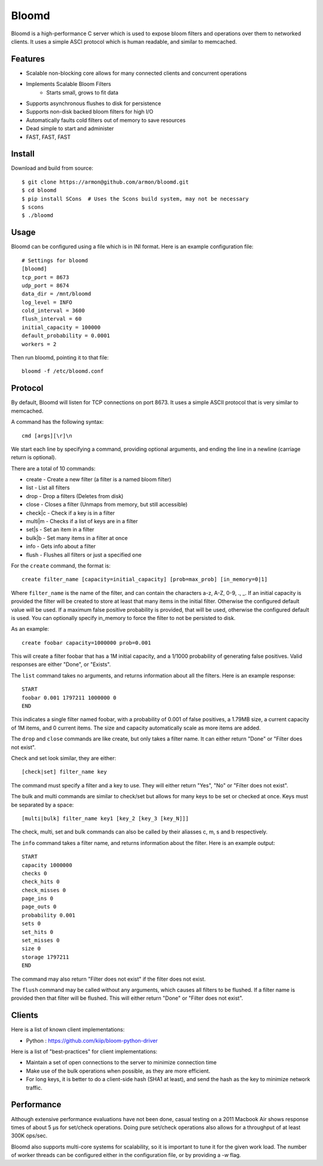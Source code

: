 Bloomd
=========

Bloomd is a high-performance C server which is used
to expose bloom filters and operations over them to
networked clients. It uses a simple ASCI protocol
which is human readable, and similar to memcached.

Features
--------

* Scalable non-blocking core allows for many connected
  clients and concurrent operations
* Implements Scalable Bloom Filters 
    - Starts small, grows to fit data
* Supports asynchronous flushes to disk for persistence
* Supports non-disk backed bloom filters for high I/O
* Automatically faults cold filters out of memory to save resources
* Dead simple to start and administer
* FAST, FAST, FAST

Install
-------

Download and build from source::
   
    $ git clone https://armon@github.com/armon/bloomd.git
    $ cd bloomd
    $ pip install SCons  # Uses the Scons build system, may not be necessary
    $ scons
    $ ./bloomd

Usage
-----

Bloomd can be configured using a file which is in INI format.
Here is an example configuration file:

::

    # Settings for bloomd
    [bloomd]
    tcp_port = 8673
    udp_port = 8674
    data_dir = /mnt/bloomd
    log_level = INFO
    cold_interval = 3600
    flush_interval = 60
    initial_capacity = 100000
    default_probability = 0.0001
    workers = 2


Then run bloomd, pointing it to that file::

    bloomd -f /etc/bloomd.conf

Protocol
--------

By default, Bloomd will listen for TCP connections on port 8673.
It uses a simple ASCII protocol that is very similar to memcached.

A command has the following syntax::

    cmd [args][\r]\n

We start each line by specifying a command, providing optional arguments,
and ending the line in a newline (carriage return is optional).

There are a total of 10 commands:

* create - Create a new filter (a filter is a named bloom filter)
* list - List all filters 
* drop - Drop a filters (Deletes from disk)
* close - Closes a filter (Unmaps from memory, but still accessible)
* check|c - Check if a key is in a filter 
* multi|m - Checks if a list of keys are in a filter 
* set|s - Set an item in a filter
* bulk|b - Set many items in a filter at once
* info - Gets info about a filter
* flush - Flushes all filters or just a specified one

For the ``create`` command, the format is::

    create filter_name [capacity=initial_capacity] [prob=max_prob] [in_memory=0|1]

Where ``filter_name`` is the name of the filter,
and can contain the characters a-z, A-Z, 0-9, ., _.
If an initial capacity is provided the filter
will be created to store at least that many items in the initial filter.
Otherwise the configured default value will be used. 
If a maximum false positive probability is provided,
that will be used, otherwise the configured default is used.
You can optionally specify in_memory to force the filter to not be
persisted to disk.

As an example::

    create foobar capacity=1000000 prob=0.001

This will create a filter foobar that has a 1M initial capacity,
and a 1/1000 probability of generating false positives. Valid responses
are either "Done", or "Exists".

The ``list`` command takes no arguments, and returns information
about all the filters. Here is an example response::

    START
    foobar 0.001 1797211 1000000 0
    END 

This indicates a single filter named foobar, with a probability
of 0.001 of false positives, a 1.79MB size, a current capacity of
1M items, and 0 current items. The size and capacity automatically
scale as more items are added.

The ``drop`` and ``close`` commands are like create, but only takes a filter name.
It can either return "Done" or "Filter does not exist".

Check and set look similar, they are either::

    [check|set] filter_name key

The command must specify a filter and a key to use.
They will either return "Yes", "No" or "Filter does not exist".


The bulk and multi commands are similar to check/set but allows for many keys
to be set or checked at once. Keys must be separated by a space::

    [multi|bulk] filter_name key1 [key_2 [key_3 [key_N]]]

The check, multi, set and bulk commands can also be called by their aliasses
c, m, s and b respectively.

The ``info`` command takes a filter name, and returns
information about the filter. Here is an example output::

    START
    capacity 1000000
    checks 0
    check_hits 0
    check_misses 0
    page_ins 0
    page_outs 0
    probability 0.001
    sets 0
    set_hits 0
    set_misses 0
    size 0
    storage 1797211
    END

The command may also return "Filter does not exist" if the filter does
not exist.

The ``flush`` command may be called without any arguments, which
causes all filters to be flushed. If a filter name is provided
then that filter will be flushed. This will either return "Done" or
"Filter does not exist".

Clients
----------

Here is a list of known client implementations:

* Python : https://github.com/kiip/bloom-python-driver


Here is a list of "best-practices" for client implementations:

* Maintain a set of open connections to the server to minimize connection time
* Make use of the bulk operations when possible, as they are more efficient.
* For long keys, it is better to do a client-side hash (SHA1 at least), and send
  the hash as the key to minimize network traffic.

Performance
-----------

Although extensive performance evaluations have not been done,
casual testing on a 2011 Macbook Air shows response times of about
5 μs for set/check operations. Doing pure set/check operations also
allows for a throughput of at least 300K ops/sec.

Bloomd also supports multi-core systems for scalability, so
it is important to tune it for the given work load. The number
of worker threads can be configured either in the configuration
file, or by providing a `-w` flag.


